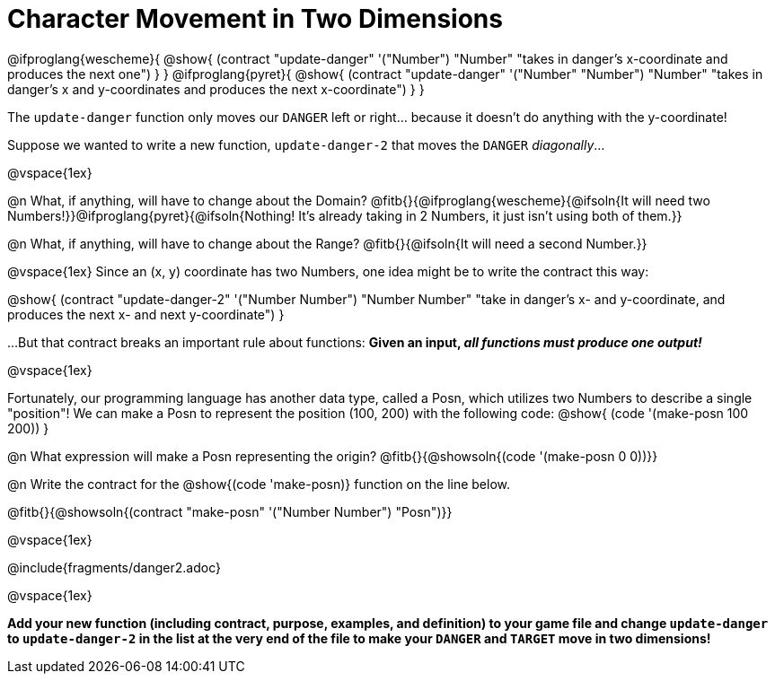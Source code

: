 = Character Movement in Two Dimensions

[.center]
@ifproglang{wescheme}{
@show{
  (contract "update-danger" '("Number") "Number"
	"takes in danger's x-coordinate and produces the next one")
}
}
@ifproglang{pyret}{
@show{
  (contract "update-danger" '("Number" "Number") "Number"
	"takes in danger's x and y-coordinates and produces the next x-coordinate")
}
}

The `update-danger` function only moves our `DANGER` left or right... because it doesn't do anything with the y-coordinate!

Suppose we wanted to write a new function, `update-danger-2` that moves the `DANGER` _diagonally_...

@vspace{1ex}

@n What, if anything, will have to change about the Domain? @fitb{}{@ifproglang{wescheme}{@ifsoln{It will need two Numbers!}}@ifproglang{pyret}{@ifsoln{Nothing! It's already taking in 2 Numbers, it just isn't using both of them.}}

@n What, if anything, will have to change about the Range? @fitb{}{@ifsoln{It will need a second Number.}}

@vspace{1ex}
Since an (x, y) coordinate has two Numbers, one idea might be to write the contract this way:

[.center]
@show{
  (contract "update-danger-2" '("Number Number") "Number Number"
	"take in danger's x- and y-coordinate, and produces the next x- and next y-coordinate")
}

...But that contract breaks an important rule about functions: **Given an input, _all functions must produce one output!_**

@vspace{1ex}

Fortunately, our programming language has another data type, called a Posn, which utilizes two Numbers to describe a single "position"! We can make a Posn to represent the position (100, 200) with the following code: @show{ (code '(make-posn 100 200)) }

@n What expression will make a Posn representing the origin? @fitb{}{@showsoln{(code '(make-posn 0 0))}}

@n Write the contract for the @show{(code 'make-posn)} function on the line below.

@fitb{}{@showsoln{(contract "make-posn" '("Number Number") "Posn")}}

@vspace{1ex}

@include{fragments/danger2.adoc}

@vspace{1ex}

*Add your new function (including contract, purpose, examples, and definition) to your game file and change `update-danger` to `update-danger-2` in the list at the very end of the file to make your `DANGER` and `TARGET` move in two dimensions!*
